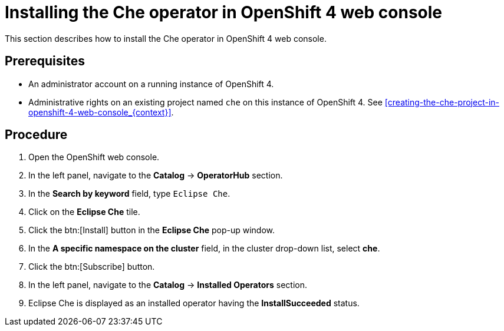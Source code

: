 [id="installing-the-che-operator-in-openshift-4-web-console_{context}"]
= Installing the Che operator in OpenShift 4 web console

This section describes how to install the Che operator in OpenShift 4 web console.

[discrete]
== Prerequisites

* An administrator account on a running instance of OpenShift 4.

* Administrative rights on an existing project named `che` on this instance of OpenShift 4. See xref:creating-the-che-project-in-openshift-4-web-console_{context}[].

[discrete]
== Procedure

. Open the OpenShift web console.

. In the left panel, navigate to the *Catalog* -> *OperatorHub* section.

. In the *Search by keyword* field, type `Eclipse Che`.

. Click on the *Eclipse Che* tile.

. Click the btn:[Install] button in the *Eclipse Che* pop-up window.

. In the *A specific namespace on the cluster* field, in the cluster drop-down list, select *che*. 

. Click the btn:[Subscribe] button.

. In the left panel, navigate to the *Catalog* -> *Installed Operators* section.

. Eclipse Che is displayed as an installed operator having the *InstallSucceeded* status.

